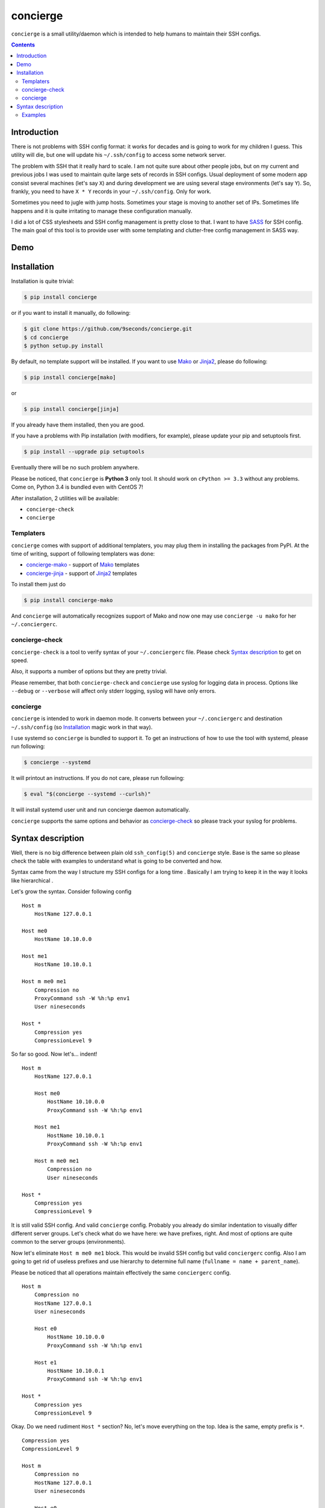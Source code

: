 concierge
*********

|PyPI| |Build Status| |Code Coverage|

``concierge`` is a small utility/daemon which is intended to help humans
to maintain their SSH configs.

.. contents::
    :depth: 2
    :backlinks: none


Introduction
============

There is not problems with SSH config format: it works for decades and
is going to work for my children I guess. This utility will die, but one
will update his ``~/.ssh/config`` to access some network server.

The problem with SSH that it really hard to scale. I am not quite sure
about other people jobs, but on my current and previous jobs I was
used to maintain quite large sets of records in SSH configs. Usual
deployment of some modern app consist several machines (let's say ``X``)
and during development we are using several stage environments (let's
say ``Y``). So, frankly, you need to have ``X * Y`` records in your
``~/.ssh/config``. Only for work.

Sometimes you need to jugle with jump hosts. Sometimes your stage is
moving to another set of IPs. Sometimes life happens and it is quite
irritating to manage these configuration manually.

I did a lot of CSS stylesheets and SSH config management is pretty close
to that. I want to have SASS_ for SSH config. The main goal of this
tool is to provide user with some templating and clutter-free config
management in SASS way.


Demo
====

.. image:: https://asciinema.org/a/dqxhschtqyx7lxfda25irbgh5.png
    :alt: Asciinema screencast
    :width: 700
    :target: https://asciinema.org/a/dqxhschtqyx7lxfda25irbgh5


Installation
============

Installation is quite trivial:

.. code-block:: shell

    $ pip install concierge

or if you want to install it manually, do following:

.. code-block:: shell

    $ git clone https://github.com/9seconds/concierge.git
    $ cd concierge
    $ python setup.py install

By default, no template support will be installed. If you want to use
Mako_ or Jinja2_, please do following:

.. code-block:: shell

    $ pip install concierge[mako]

or

.. code-block:: shell

    $ pip install concierge[jinja]


If you already have them installed, then you are good.

If you have a problems with Pip installation (with modifiers, for
example), please update your pip and setuptools first.

.. code-block:: shell

    $ pip install --upgrade pip setuptools

Eventually there will be no such problem anywhere.

Please be noticed, that ``concierge`` is **Python 3** only tool. It
should work on ``cPython >= 3.3`` without any problems. Come on, Python
3.4 is bundled even with CentOS 7!

After installation, 2 utilities will be available:

* ``concierge-check``
* ``concierge``


Templaters
----------

``concierge`` comes with support of additional templaters, you may plug
them in installing the packages from PyPI. At the time of writing,
support of following templaters was done:

* `concierge-mako <https://github.com/9seconds/concierge-mako>`_ -
  support of Mako_ templates
* `concierge-jinja <https://github.com/9seconds/concierge-jinja>`_ -
  support of Jinja2_ templates

To install them just do

.. code-block:: shell

    $ pip install concierge-mako

And ``concierge`` will automatically recognizes support of Mako and now
one may use ``concierge -u mako`` for her ``~/.conciergerc``.


concierge-check
---------------

``concierge-check`` is a tool to verify syntax of your
``~/.conciergerc`` file. Please check `Syntax description`_ to get on
speed.

Also, it supports a number of options but they are pretty trivial.

Please remember, that both ``concierge-check`` and ``concierge``
use syslog for logging data in process. Options like ``--debug`` or
``--verbose`` will affect only stderr logging, syslog will have only
errors.


concierge
---------

``concierge`` is intended to work in daemon mode. It converts between
your ``~/.conciergerc`` and destination ``~/.ssh/config`` (so
`Installation`_ magic work in that way).

I use systemd so ``concierge`` is bundled to support it. To get an
instructions of how to use the tool with systemd, please run following:

.. code-block:: shell

    $ concierge --systemd

It will printout an instructions. If you do not care, please run following:

.. code-block:: shell

    $ eval "$(concierge --systemd --curlsh)"

It will install systemd user unit and run concierge daemon automatically.

``concierge`` supports the same options and behavior as
`concierge-check`_ so please track your syslog for problems.


Syntax description
==================

Well, there is no big difference between plain old ``ssh_config(5)`` and
``concierge`` style. Base is the same so please check the table with
examples to understand what is going to be converted and how.

Syntax came from the way I structure my SSH configs for a long time    .
Basically I am trying to keep it in the way it looks like hierarchical .

Let's grow the syntax. Consider following config

::

    Host m
        HostName 127.0.0.1

    Host me0
        HostName 10.10.0.0

    Host me1
        HostName 10.10.0.1

    Host m me0 me1
        Compression no
        ProxyCommand ssh -W %h:%p env1
        User nineseconds

    Host *
        Compression yes
        CompressionLevel 9


So far so good. Now let's... indent!

::

    Host m
        HostName 127.0.0.1

        Host me0
            HostName 10.10.0.0
            ProxyCommand ssh -W %h:%p env1

        Host me1
            HostName 10.10.0.1
            ProxyCommand ssh -W %h:%p env1

        Host m me0 me1
            Compression no
            User nineseconds

    Host *
        Compression yes
        CompressionLevel 9


It is still valid SSH config. And valid ``concierge`` config. Probably
you already do similar indentation to visually differ different server
groups. Let's check what do we have here: we have prefixes, right. And
most of options are quite common to the server groups (environments).

Now let's eliminate ``Host m me0 me1`` block. This would be invalid SSH
config but valid ``conciergerc`` config. Also I am going to get rid of
useless prefixes and use hierarchy to determine full name (``fullname =
name + parent_name``).

Please be noticed that all operations maintain effectively the same
``conciergerc`` config.

::

    Host m
        Compression no
        HostName 127.0.0.1
        User nineseconds

        Host e0
            HostName 10.10.0.0
            ProxyCommand ssh -W %h:%p env1

        Host e1
            HostName 10.10.0.1
            ProxyCommand ssh -W %h:%p env1

    Host *
        Compression yes
        CompressionLevel 9


Okay. Do we need rudiment ``Host *`` section? No, let's move everything
on the top. Idea is the same, empty prefix is ``*``.

::

    Compression yes
    CompressionLevel 9

    Host m
        Compression no
        HostName 127.0.0.1
        User nineseconds

        Host e0
            HostName 10.10.0.0
            ProxyCommand ssh -W %h:%p env1

        Host e1
            HostName 10.10.0.1
            ProxyCommand ssh -W %h:%p env1


By the way, you may see, that indentation defines parent is the same
way as Python syntax is organized. So following config is absolutely
equivalent.

::

    Compression yes

    Host m
        Compression no
        HostName 127.0.0.1
        User nineseconds

        Host e0
            HostName 10.10.0.0
            ProxyCommand ssh -W %h:%p env1

        Host e1
            HostName 10.10.0.1
            ProxyCommand ssh -W %h:%p env1

    CompressionLevel 9


This is a basic. But if you install ``concierge`` with support of Mako or
Jinja2 templates, you may use them in your ``~/.conciergerc``.

::

    Compression yes
    CompressionLevel 9

    Host m
        Compression no
        HostName 127.0.0.1
        User nineseconds

        % for i in range(2):
        Host e${i}
            HostName 10.10.0.${i}
            ProxyCommand ssh -W %h:%p env1
        % endfor

This is a Mako template I use. Please refer `Mako
<http://docs.makotemplates.org/en/latest/syntax.html>`__ and `Jinja2
<http://jinja.pocoo.org/docs/dev/templates/>`__ documentation for details.

By the way, if you want to hide some host you are using for grouping only,
please prefix it with ``-`` (``-Host``).


Examples
--------

Here are some examples. Please do not hesitate to check `Demo`_, pause it,
look around.

+----------------------------------------+--------------------------------------------+
| Source, converted from (~/.concierge)  | Destination, converted to (~/.ssh/config)  |
+========================================+============================================+
| ::                                     | ::                                         |
|                                        |                                            |
|   Host name                            |   Host name                                |
|       HostName 127.0.0.1               |       HostName 127.0.0.1                   |
|                                        |                                            |
+----------------------------------------+--------------------------------------------+
| ::                                     | ::                                         |
|                                        |                                            |
|   Compression yes                      |   Host name                                |
|                                        |       HostName 127.0.0.1                   |
|   Host name                            |                                            |
|       HostName 127.0.0.1               |   Host *                                   |
|                                        |       Compression yes                      |
|                                        |                                            |
+----------------------------------------+--------------------------------------------+
| ::                                     | ::                                         |
|                                        |                                            |
|   Compression yes                      |   Host name                                |
|                                        |       HostName 127.0.0.1                   |
|   Host name                            |                                            |
|       HostName 127.0.0.1               |   Host *                                   |
|                                        |       Compression yes                      |
|   Host *                               |       CompressionLevel 9                   |
|       CompressionLevel 9               |                                            |
|                                        |                                            |
+----------------------------------------+--------------------------------------------+
| ::                                     | ::                                         |
|                                        |                                            |
|   Compression yes                      |   Host name                                |
|                                        |       HostName 127.0.0.1                   |
|   Host name                            |                                            |
|       HostName 127.0.0.1               |   Host nameq                               |
|                                        |       HostName node-1                      |
|       Host q                           |       ProxyCommand ssh -W %h:%p env1       |
|           ViaJumpHost env1             |                                            |
|           HostName node-1              |   Host *                                   |
|                                        |       Compression yes                      |
|                                        |                                            |
+----------------------------------------+--------------------------------------------+
| ::                                     | ::                                         |
|                                        |                                            |
|   Compression yes                      |   Host nameq                               |
|                                        |       HostName node-1                      |
|   -Host name                           |       ProxyCommand ssh -W %h:%p env1       |
|       HostName 127.0.0.1               |                                            |
|                                        |   Host *                                   |
|       Host q                           |       Compression yes                      |
|           ViaJumpHost env1             |                                            |
|           HostName node-1              |                                            |
|                                        |                                            |
+----------------------------------------+--------------------------------------------+
| ::                                     | ::                                         |
|                                        |                                            |
|   Compression yes                      |   Host blog                                |
|                                        |       User sa                              |
|   Host m                               |                                            |
|       User nineseconds                 |   Host me0                                 |
|                                        |       HostName 10.10.0.0                   |
|       % for i in range(2):             |       Protocol 2                           |
|       Host e${i}                       |       ProxyCommand ssh -W %h:%p gw2        |
|           HostName 10.10.0.${i}        |       User nineseconds                     |
|           ViaJumpHost gw2              |                                            |
|       % endfor                         |   Host me1                                 |
|                                        |       HostName 10.10.0.1                   |
|       Protocol 2                       |       Protocol 2                           |
|                                        |       ProxyCommand ssh -W %h:%p gw2        |
|   Host blog                            |       User nineseconds                     |
|       User sa                          |                                            |
|                                        |   Host *                                   |
|                                        |       Compression yes                      |
|                                        |                                            |
+----------------------------------------+--------------------------------------------+


.. _SASS: http://sass-lang.com
.. _Mako: http://www.makotemplates.org
.. _Jinja2: http://jinja.pocoo.org

.. |PyPI| image:: https://img.shields.io/pypi/v/concierge.svg
    :target: https://pypi.python.org/pypi/concierge

.. |Build Status| image:: https://travis-ci.org/9seconds/concierge.svg?branch=master
    :target: https://travis-ci.org/9seconds/concierge

.. |Code Coverage| image:: https://codecov.io/github/9seconds/concierge/coverage.svg?branch=master
    :target: https://codecov.io/github/9seconds/concierge?branch=master
